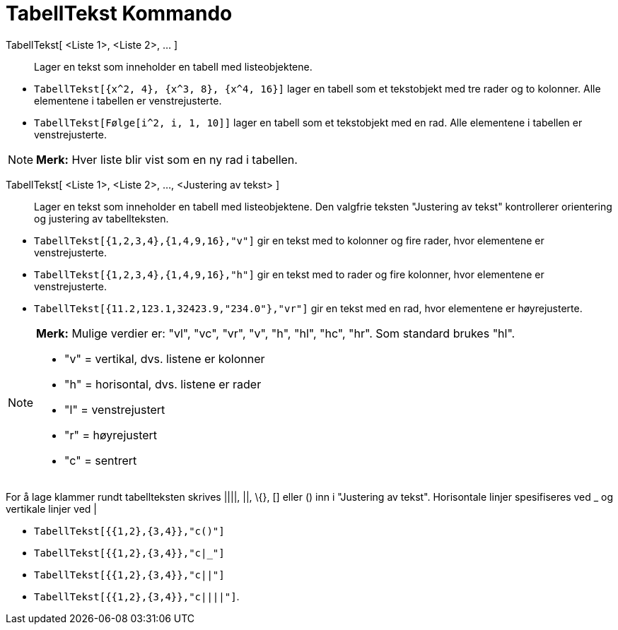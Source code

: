 = TabellTekst Kommando
:page-en: commands/TableText
ifdef::env-github[:imagesdir: /nb/modules/ROOT/assets/images]

TabellTekst[ <Liste 1>, <Liste 2>, ... ]::
  Lager en tekst som inneholder en tabell med listeobjektene.

[EXAMPLE]
====

* `++TabellTekst[{x^2, 4}, {x^3, 8}, {x^4, 16}]++` lager en tabell som et tekstobjekt med tre rader og to kolonner. Alle
elementene i tabellen er venstrejusterte.
* `++TabellTekst[Følge[i^2, i, 1, 10]]++` lager en tabell som et tekstobjekt med en rad. Alle elementene i tabellen er
venstrejusterte.

====

[NOTE]
====

*Merk:* Hver liste blir vist som en ny rad i tabellen.

====

TabellTekst[ <Liste 1>, <Liste 2>, ..., <Justering av tekst> ]::
  Lager en tekst som inneholder en tabell med listeobjektene. Den valgfrie teksten "Justering av tekst" kontrollerer
  orientering og justering av tabellteksten.

[EXAMPLE]
====

* `++TabellTekst[{1,2,3,4},{1,4,9,16},"v"]++` gir en tekst med to kolonner og fire rader, hvor elementene er
venstrejusterte.
* `++TabellTekst[{1,2,3,4},{1,4,9,16},"h"]++` gir en tekst med to rader og fire kolonner, hvor elementene er
venstrejusterte.
* `++TabellTekst[{11.2,123.1,32423.9,"234.0"},"vr"]++` gir en tekst med en rad, hvor elementene er høyrejusterte.

====

[NOTE]
====

*Merk:* Mulige verdier er: "vl", "vc", "vr", "v", "h", "hl", "hc", "hr". Som standard brukes "hl".

* "v" = vertikal, dvs. listene er kolonner
* "h" = horisontal, dvs. listene er rader
* "l" = venstrejustert
* "r" = høyrejustert
* "c" = sentrert

====

For å lage klammer rundt tabellteksten skrives ||||, ||, \{}, [] eller () inn i "Justering av tekst". Horisontale linjer
spesifiseres ved _ og vertikale linjer ved |

[EXAMPLE]
====

* `++TabellTekst[{{1,2},{3,4}},"c()"]++`
* `++TabellTekst[{{1,2},{3,4}},"c|_"]++`
* `++TabellTekst[{{1,2},{3,4}},"c||"]++`
* `++TabellTekst[{{1,2},{3,4}},"c||||"]++`.

====
